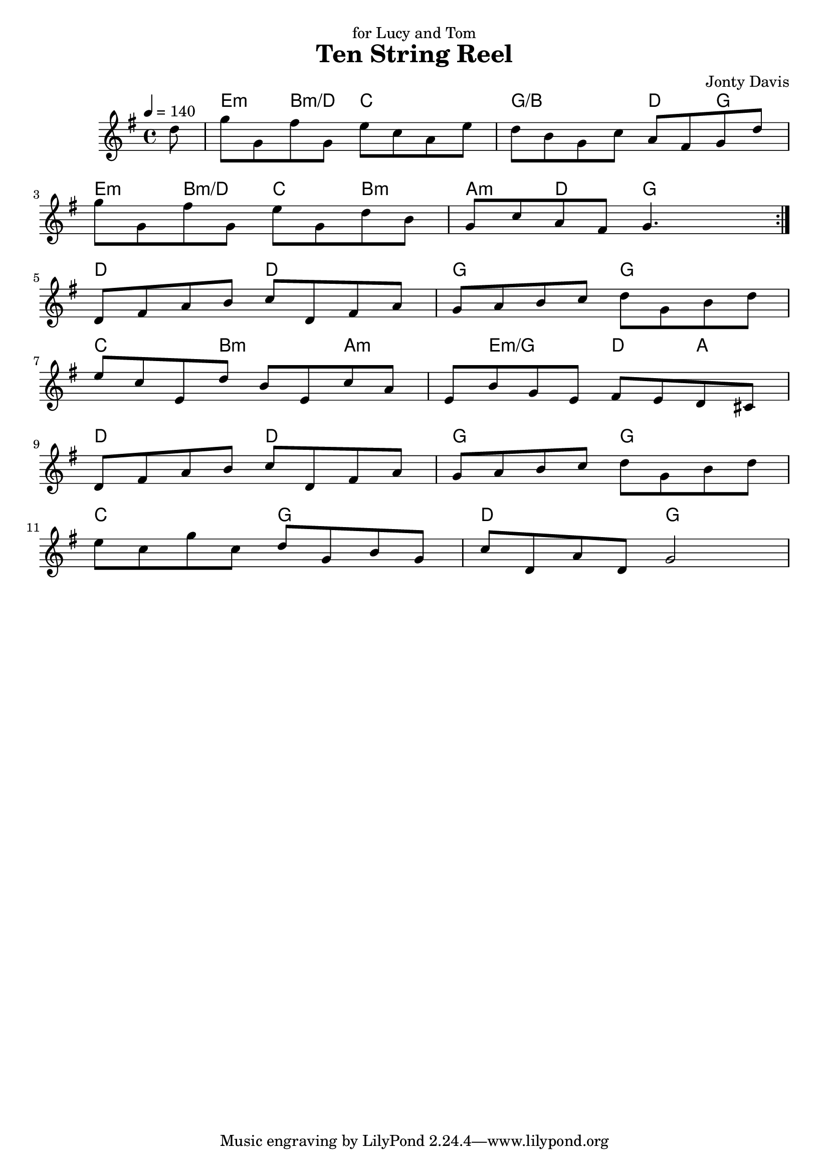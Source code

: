 \version "2.18.2"

\header {
    title = "Ten String Reel"
    composer="Jonty Davis"
    dedication="for Lucy and Tom"
}

global = {
    \time 4/4
    \key g \major
    \tempo 4=140
}

chordNames = \chordmode {
    \global
    s8 | e4:m b4:m/d c2 | g2/b d4 g4 |
    e4:m b4:m/d c4 b4:m| a4:m d4 g2|
    d2 d2| g2 g2| c4. b4.:m a4.:m e4.:m/g d4 a4
    d2 d2| g2 g2|c2 g2 | d2 g2
    
}

melody = \relative c'' {
    \global
    \repeat volta 2{
       \partial8{d8}  g8 g, fis' g, e' c  a e'| d b g c a fis g d' | \break
    g g, fis' g, e' g,  d'  b |g  c a fis g4. s8|\break
    }
    d fis a b c d, fis a | g a b c d g, b d |\break
    e c  e, d' b e, c' a | e b' g e fis e d cis |\break
    d fis a b c d, fis a | g a b c d g, b d |\break
    e c g' c, d g, b g |c d, a' d, g2 |
          
        
}



\score {
    <<
        \new ChordNames \chordNames
        
        \new Staff { \melody }
       
    >>
    \layout { }
    \midi { }
}

